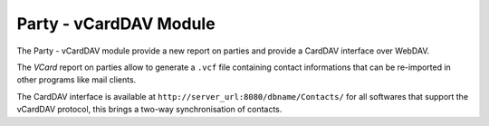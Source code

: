 Party - vCardDAV Module
#######################

The Party - vCardDAV module provide a new report on parties and
provide a CardDAV interface over WebDAV.

The *VCard* report on parties allow to generate a ``.vcf`` file
containing contact informations that can be re-imported in other
programs like mail clients.

The CardDAV interface is available at
``http://server_url:8080/dbname/Contacts/`` for all softwares that
support the vCardDAV protocol, this brings a two-way synchronisation
of contacts.
